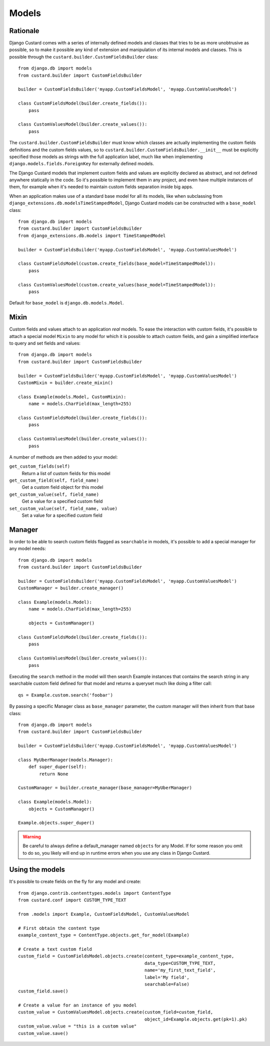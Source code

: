 Models
======

Rationale
---------

Django Custard comes with a series of internally defined models and classes that
tries to be as more unobtrusive as possible, so to make it possible any kind of
extension and manipulation of its internal models and classes. This is possible
through the ``custard.builder.CustomFieldsBuilder`` class::

  from django.db import models
  from custard.builder import CustomFieldsBuilder

  builder = CustomFieldsBuilder('myapp.CustomFieldsModel', 'myapp.CustomValuesModel')

  class CustomFieldsModel(builder.create_fields()):
      pass

  class CustomValuesModel(builder.create_values()):
      pass


The ``custard.builder.CustomFieldsBuilder`` must know which classes are actually
implementing the custom fields definitions and the custom fields values, so to
``custard.builder.CustomFieldsBuilder.__init__`` must be explicitly specified those
models as strings with the full application label, much like when implementing
``django.models.fields.ForeignKey`` for externally defined models.

The Django Custard models that implement custom fields and values are explicitly
declared as abstract, and not defined anywhere statically in the code. So it's
possible to implement them in any project, and even have multiple instances of
them, for example when it's needed to maintain custom fields separation inside
big apps.

When an application makes use of a standard base model for all its models, like
when subclassing from ``django_extensions.db.modelsTimeStampedModel``, Django
Custard models can be constructed with a ``base_model`` class::

  from django.db import models
  from custard.builder import CustomFieldsBuilder
  from django_extensions.db.models import TimeStampedModel

  builder = CustomFieldsBuilder('myapp.CustomFieldsModel', 'myapp.CustomValuesModel')

  class CustomFieldsModel(custom.create_fields(base_model=TimeStampedModel)):
      pass

  class CustomValuesModel(custom.create_values(base_model=TimeStampedModel)):
      pass


Default for ``base_model`` is ``django.db.models.Model``.


Mixin
-----

Custom fields and values attach to an application *real* models. To ease the
interaction with custom fields, it's possible to attach a special model ``Mixin`` to
any model for which it is possible to attach custom fields, and gain a simplified
interface to query and set fields and values::

  from django.db import models
  from custard.builder import CustomFieldsBuilder

  builder = CustomFieldsBuilder('myapp.CustomFieldsModel', 'myapp.CustomValuesModel')
  CustomMixin = builder.create_mixin()

  class Example(models.Model, CustomMixin):
      name = models.CharField(max_length=255)

  class CustomFieldsModel(builder.create_fields()):
      pass

  class CustomValuesModel(builder.create_values()):
      pass


A number of methods are then added to your model:

``get_custom_fields(self)``
    Return a list of custom fields for this model

``get_custom_field(self, field_name)``
    Get a custom field object for this model

``get_custom_value(self, field_name)``
    Get a value for a specified custom field

``set_custom_value(self, field_name, value)``
    Set a value for a specified custom field


Manager
-------

In order to be able to search custom fields flagged as ``searchable`` in models,
it's possible to add a special manager for any model needs::

  from django.db import models
  from custard.builder import CustomFieldsBuilder

  builder = CustomFieldsBuilder('myapp.CustomFieldsModel', 'myapp.CustomValuesModel')
  CustomManager = builder.create_manager()

  class Example(models.Model):
      name = models.CharField(max_length=255)

      objects = CustomManager()

  class CustomFieldsModel(builder.create_fields()):
      pass

  class CustomValuesModel(builder.create_values()):
      pass


Executing the ``search`` method in the model will then search Example instances
that contains the search string in any searchable custom field defined for that
model and returns a queryset much like doing a filter call::

  qs = Example.custom.search('foobar')


By passing a specific Manager class as ``base_manager`` parameter, the custom
manager will then inherit from that base class::

  from django.db import models
  from custard.builder import CustomFieldsBuilder

  builder = CustomFieldsBuilder('myapp.CustomFieldsModel', 'myapp.CustomValuesModel')

  class MyUberManager(models.Manager):
      def super_duper(self):
          return None

  CustomManager = builder.create_manager(base_manager=MyUberManager)

  class Example(models.Model):
      objects = CustomManager()

  Example.objects.super_duper()


.. warning::
   Be careful to always define a default_manager named ``objects`` for any Model.
   If for some reason you omit to do so, you likely will end up in runtime errors
   when you use any class in Django Custard.


Using the models
----------------

It's possible to create fields on the fly for any model and create::

  from django.contrib.contenttypes.models import ContentType
  from custard.conf import CUSTOM_TYPE_TEXT

  from .models import Example, CustomFieldsModel, CustomValuesModel

  # First obtain the content type
  example_content_type = ContentType.objects.get_for_model(Example)

  # Create a text custom field
  custom_field = CustomFieldsModel.objects.create(content_type=example_content_type,
                                                  data_type=CUSTOM_TYPE_TEXT,
                                                  name='my_first_text_field',
                                                  label='My field',
                                                  searchable=False)
  custom_field.save()

  # Create a value for an instance of you model
  custom_value = CustomValuesModel.objects.create(custom_field=custom_field,
                                                  object_id=Example.objects.get(pk=1).pk)
  custom_value.value = "this is a custom value"
  custom_value.save()

